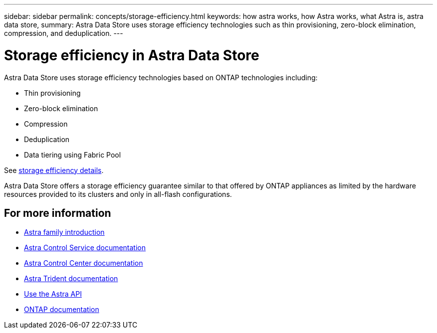 ---
sidebar: sidebar
permalink: concepts/storage-efficiency.html
keywords: how astra works, how Astra works, what Astra is, astra data store,
summary: Astra Data Store uses storage efficiency technologies such as thin provisioning, zero-block elimination, compression, and deduplication.
---

= Storage efficiency in Astra Data Store
:hardbreaks:
:icons: font
:imagesdir: ../media/concepts/

Astra Data Store uses storage efficiency technologies based on ONTAP technologies including:

* Thin provisioning
* Zero-block elimination
* Compression
* Deduplication
* Data tiering using Fabric Pool

See https://docs.netapp.com/ontap-9/index.jsp[storage efficiency details].

Astra Data Store offers a storage efficiency guarantee similar to that offered by ONTAP appliances as limited by the hardware resources provided to its clusters and only in all-flash configurations.

== For more information

* https://docs.netapp.com/us-en/astra-family/intro-family.html[Astra family introduction^]
* https://docs.netapp.com/us-en/astra/index.html[Astra Control Service documentation^]
* https://docs.netapp.com/us-en/astra-control-center/[Astra Control Center documentation^]
* https://docs.netapp.com/us-en/trident/index.html[Astra Trident documentation^]
* https://docs.netapp.com/us-en/astra-automation/index.html[Use the Astra API^]
* https://docs.netapp.com/us-en/ontap/index.html[ONTAP documentation^]

